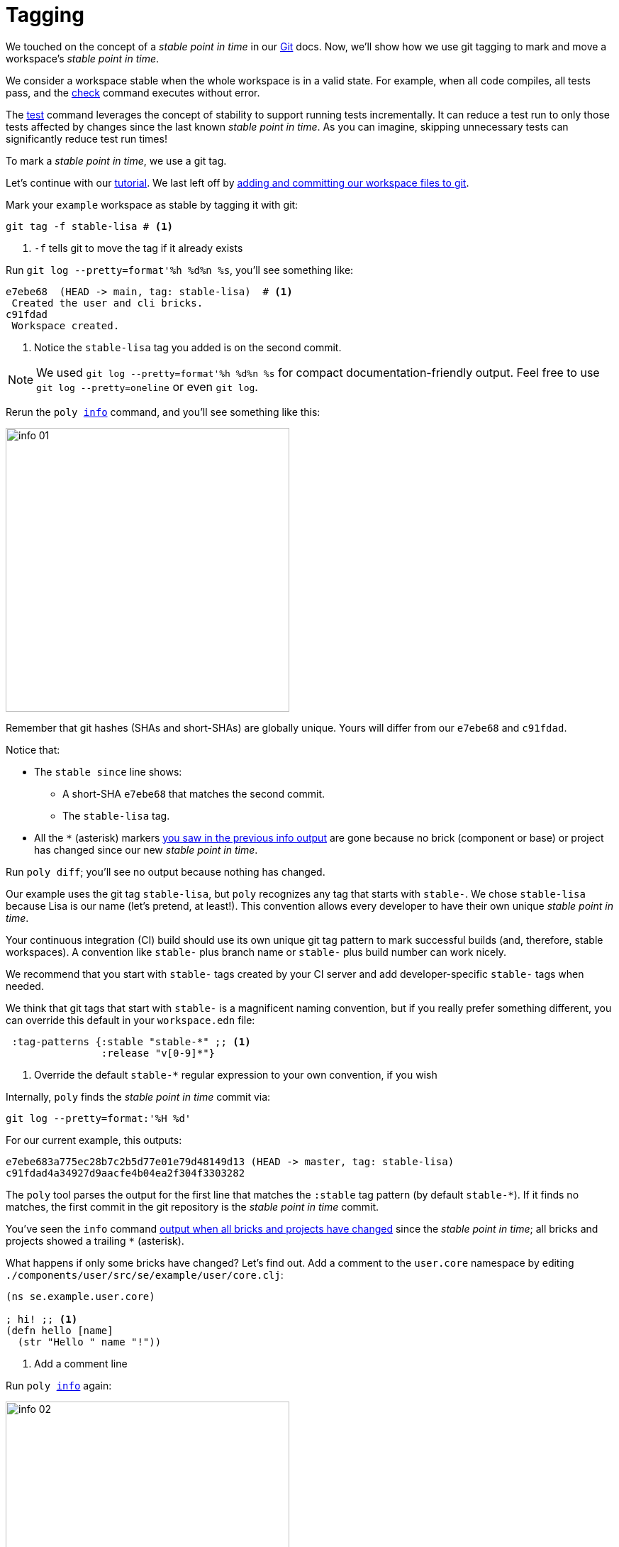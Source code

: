 = Tagging

We touched on the concept of a _stable point in time_ in our xref:git.adoc[Git] docs.
Now, we'll show how we use git tagging to mark and move a workspace's _stable point in time_.

We consider a workspace stable when the whole workspace is in a valid state.
For example, when all code compiles, all tests pass, and the xref:commands.adoc#check[check] command executes without error.

The xref:commands.adoc[test] command leverages the concept of stability to support running tests incrementally.
It can reduce a test run to only those tests affected by changes since the last known _stable point in time_.
As you can imagine, skipping unnecessary tests can significantly reduce test run times!

To mark a _stable point in time_, we use a git tag.

Let's continue with our xref:introduction.adoc[tutorial].
We last left off by xref:git.adoc#add-and-commit[adding and committing our workspace files to git].

Mark your `example` workspace as stable by tagging it with git:

[source,shell]
----
git tag -f stable-lisa # <1>
----
<1> `-f` tells git to move the tag if it already exists

Run `git log --pretty=format'%h %d%n %s`, you'll see something like:

[source,shell]
----
e7ebe68  (HEAD -> main, tag: stable-lisa)  # <1>
 Created the user and cli bricks.
c91fdad
 Workspace created.
----
<1> Notice the `stable-lisa` tag you added is on the second commit.

NOTE: We used `git log --pretty=format'%h %d%n %s` for compact documentation-friendly output.
Feel free to use `git log --pretty=oneline` or even `git log`.

Rerun the `poly xref:commands.adoc#info[info]` command, and you'll see something like this:

image::images/tagging/info-01.png[width=400]

****
Remember that git hashes (SHAs and short-SHAs) are globally unique.
Yours will differ from our `e7ebe68` and `c91fdad`.
****

Notice that:

* The `stable since` line shows:
** A short-SHA `e7ebe68` that matches the second commit.
** The `stable-lisa` tag.
* All the `*` (asterisk) markers xref:git.adoc#info-all-changed-example[you saw in the previous info output] are gone because no brick (component or base) or project has changed since our new _stable point in time_.

Run `poly diff`; you'll see no output because nothing has changed.

Our example uses the git tag `stable-lisa`, but `poly` recognizes any tag that starts with `stable-`.
We chose `stable-lisa` because Lisa is our name (let's pretend, at least!).
This convention allows every developer to have their own unique _stable point in time_.

Your continuous integration (CI) build should use its own unique git tag pattern to mark successful builds (and, therefore, stable workspaces).
A convention like `stable-` plus branch name or `stable-` plus build number can work nicely.

We recommend that you start with `stable-` tags created by your CI server and add developer-specific `stable-` tags when needed.

We think that git tags that start with `stable-` is a magnificent naming convention, but if you really prefer something different, you can override this default in your `workspace.edn` file:

[source,clojure]
----
 :tag-patterns {:stable "stable-*" ;; <1>
                :release "v[0-9]*"}
----
<1> Override the default `stable-*` regular expression to your own convention, if you wish

****
Internally, `poly` finds the _stable point in time_ commit via:

[source,shell]
----
git log --pretty=format:'%H %d'
----

For our current example, this outputs:
[source,shell]
----
e7ebe683a775ec28b7c2b5d77e01e79d48149d13 (HEAD -> master, tag: stable-lisa)
c91fdad4a34927d9aacfe4b04ea2f304f3303282
----

The `poly` tool parses the output for the first line that matches the `:stable` tag pattern (by default `stable-*`).
If it finds no matches, the first commit in the git repository is the _stable point in time_ commit.
****

You've seen the `info` command xref:git.adoc#info-all-changed-example[output when all bricks and projects have changed] since the _stable point in time_; all bricks and projects showed a trailing `*` (asterisk).

What happens if only some bricks have changed?
Let's find out.
Add a comment to the `user.core` namespace by editing `./components/user/src/se/example/user/core.clj`:

// scripts/sections/tagging/user-core-change.clj
[source,clojure]
----
(ns se.example.user.core)

; hi! ;; <1>
(defn hello [name]
  (str "Hello " name "!"))
----
<1> Add a comment line

Run `poly xref:commands.adoc#info[info]` again:

image::images/tagging/info-02.png[width=400]

As expected, the `user` component now shows a trailing `*`.
// I was having trouble getting `+` to render so used `&#43;` instead.
Notice that both `command-line` and `development` projects show a trailing `&#43;`.
The `&#43;` indicates the projects have no changes, but at least one of their bricks has changed.

== Release

When you release, we recommend your CI server git tag the release.
But here, we'll have you experiment from your command line shell.

Run `git log --pretty=format'%h %d%n %s` to look at your current commit history and tags:

[source, shell]
----
e7ebe68  (HEAD -> master, tag: stable-lisa)
 Created the user and cli bricks.
c91fdad
 Workspace created.
----

Tag the first commit as `v1.1.0` and the second as `v1.2.0`:

[source,shell]
----
git tag v1.1.0 c91fdad # <1>
git tag v1.2.0
----
<1> replace `c91fdad` with your corresponding SHA for your first commit

Rerun `git log --pretty=format'%h %d%n %s` to verify your new tags:
[source, shell]
----
e7ebe68  (HEAD -> master, tag: v1.2.0, tag: stable-lisa)
 Created the user and cli bricks.
c91fdad  (tag: v1.1.0)
 Workspace created.
----

Now run `poly info` against your latest release:

[source,shell]
----
poly info since:release
----

image::images/tagging/info-03.png[width=400]

If you execute `poly info` against the previous release:

[source,shell]
----
poly info since:previous-release
----

image::images/tagging/info-04.png[width=400]

The `poly` tool has picked up the second latest release tag.

The `poly` tool matches release tags as defined by your `workspace.edn`:

[source,clojure]
----
 :tag-patterns {:stable "stable-*"
                :release "v[0-9]*"} ;; <1>
----
<1> Default regular expression for git `:release` tags is `v[0-9]*`.

You can use the `since` argument on your CI server to run only the necessary tests since the previous release.
Unaffected code does not need to be retested.

[source,shell]
----
poly test since:previous-release
----

[TIP]
====
You'll use:

* `since:previous-release` if your release process adds a release tag before your build.
* `since:release` if it adds a release tag after your build
====

TIP: If the `since` argument is not specified, `since:stable` is used by default. +
Other variants, like `since:e7ebe68v`, `since:head`, and `since:head~1` are also valid.

